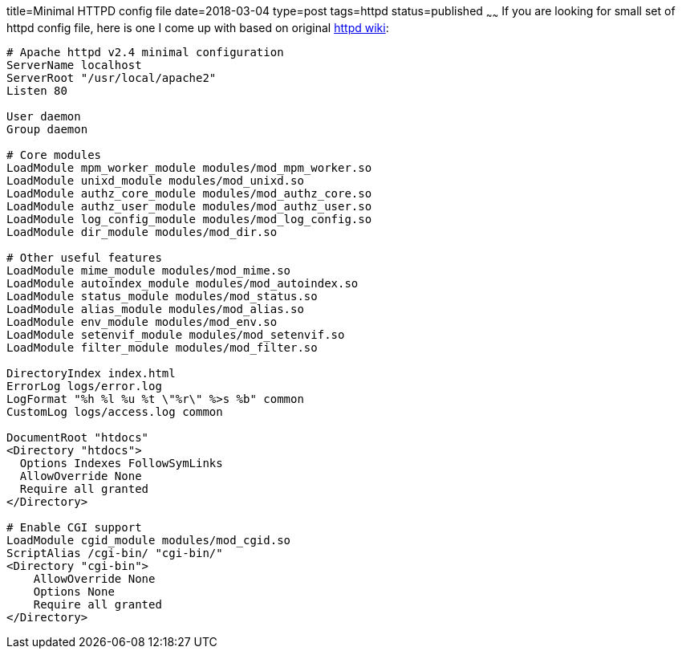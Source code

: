 title=Minimal HTTPD config file
date=2018-03-04
type=post
tags=httpd
status=published
~~~~~~
If you are looking for small set of httpd config file, here is one I come up with based on original https://wiki.apache.org/httpd/Minimal_Config[httpd wiki]:
----
# Apache httpd v2.4 minimal configuration
ServerName localhost
ServerRoot "/usr/local/apache2"
Listen 80

User daemon
Group daemon

# Core modules
LoadModule mpm_worker_module modules/mod_mpm_worker.so
LoadModule unixd_module modules/mod_unixd.so
LoadModule authz_core_module modules/mod_authz_core.so
LoadModule authz_user_module modules/mod_authz_user.so
LoadModule log_config_module modules/mod_log_config.so
LoadModule dir_module modules/mod_dir.so

# Other useful features
LoadModule mime_module modules/mod_mime.so
LoadModule autoindex_module modules/mod_autoindex.so
LoadModule status_module modules/mod_status.so
LoadModule alias_module modules/mod_alias.so
LoadModule env_module modules/mod_env.so
LoadModule setenvif_module modules/mod_setenvif.so
LoadModule filter_module modules/mod_filter.so

DirectoryIndex index.html
ErrorLog logs/error.log
LogFormat "%h %l %u %t \"%r\" %>s %b" common
CustomLog logs/access.log common

DocumentRoot "htdocs"
<Directory "htdocs">
  Options Indexes FollowSymLinks
  AllowOverride None
  Require all granted
</Directory>

# Enable CGI support
LoadModule cgid_module modules/mod_cgid.so
ScriptAlias /cgi-bin/ "cgi-bin/"
<Directory "cgi-bin">
    AllowOverride None
    Options None
    Require all granted
</Directory>
----
